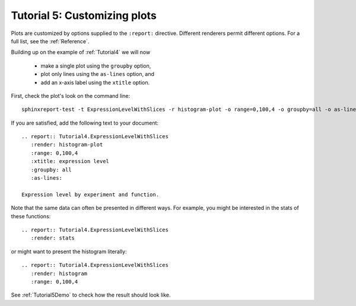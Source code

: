 .. _Tutorial5:

=============================
Tutorial 5: Customizing plots
=============================

Plots are customized by options supplied to
the ``:report:`` directive. Different renderers
permit different options. For a full list, see
the :ref:`Reference`.

Building up on the example of :ref:`Tutorial4` 
we will now 

   * make a single plot using the ``groupby`` option,
   * plot only lines using the ``as-lines`` option, and
   * add an x-axis label using the ``xtitle`` option.

First, check the plot's look on the command line::

   sphinxreport-test -t ExpressionLevelWithSlices -r histogram-plot -o range=0,100,4 -o groupby=all -o as-lines -o xtitle="expression level"

If you are satisfied, add the following text to your document::

   .. report:: Tutorial4.ExpressionLevelWithSlices
      :render: histogram-plot
      :range: 0,100,4
      :xtitle: expression level
      :groupby: all
      :as-lines:

   Expression level by experiment and function.

Note that the same data can often be presented in different ways. For example,
you might be interested in the stats of these functions::

   .. report:: Tutorial4.ExpressionLevelWithSlices
      :render: stats

or might want to present the histogram literally::

   .. report:: Tutorial4.ExpressionLevelWithSlices
      :render: histogram
      :range: 0,100,4

See :ref:`Tutorial5Demo` to check how the result should look like.
